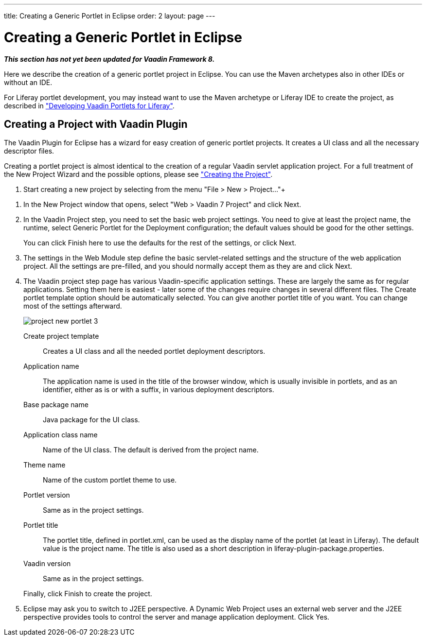 ---
title: Creating a Generic Portlet in Eclipse
order: 2
layout: page
---

[[portal.eclipse]]
= Creating a Generic Portlet in Eclipse

*_This section has not yet been updated for Vaadin Framework 8._*

Here we describe the creation of a generic portlet project in Eclipse. You can
use the Maven archetypes also in other IDEs or without an IDE.

For Liferay portlet development, you may instead want to use the Maven archetype
or Liferay IDE to create the project, as described in
<<dummy/../../../framework/portal/portal-liferay#portal.liferay,"Developing
Vaadin Portlets for Liferay">>.

[[portal.eclipse.vaadin]]
== Creating a Project with Vaadin Plugin

The Vaadin Plugin for Eclipse has a wizard for easy creation of generic portlet
projects. It creates a UI class and all the necessary descriptor files.

Creating a portlet project is almost identical to the creation of a regular
Vaadin servlet application project. For a full treatment of the New Project
Wizard and the possible options, please see
<<dummy/../../../framework/getting-started/getting-started-first-project#getting-started.first-project.creation,"Creating
the Project">>.

. Start creating a new project by selecting from the menu "File > New > Project..."+
//TODO Use ellipsis

//&lt;?dbfo-need height="8cm" ?&gt;
. In the [guilabel]#New Project# window that opens, select "Web > Vaadin 7 Project" and click [guibutton]#Next#.
//&lt;?dbfo-need height="10cm" ?&gt;
. In the [guilabel]#Vaadin Project# step, you need to set the basic web project
settings. You need to give at least the project name, the runtime, select
[guilabel]#Generic Portlet# for the [guilabel]#Deployment configuration#; the
default values should be good for the other settings.

ifdef::web[]
+
image::img/project-new-portlet-1.png[]
endif::web[]

+
You can click [guibutton]#Finish# here to use the defaults for the rest of the
settings, or click [guibutton]#Next#.

. The settings in the [guilabel]#Web Module# step define the basic servlet-related
settings and the structure of the web application project. All the settings are
pre-filled, and you should normally accept them as they are and click
[guibutton]#Next#.

. The [guilabel]#Vaadin project# step page has various Vaadin-specific application
settings. These are largely the same as for regular applications. Setting them
here is easiest - later some of the changes require changes in several different
files. The [guilabel]#Create portlet template# option should be automatically
selected. You can give another portlet title of you want. You can change most of
the settings afterward.

+
image::img/project-new-portlet-3.png[]

[guilabel]#Create project template#:: Creates a UI class and all the needed portlet deployment descriptors.

[guilabel]#Application name#:: The application name is used in the title of the browser window, which is
usually invisible in portlets, and as an identifier, either as is or with a
suffix, in various deployment descriptors.

[guilabel]#Base package name#:: Java package for the UI class.

[guilabel]#Application class name#:: Name of the UI class. The default is derived from the project name.

[guilabel]#Theme name#:: Name of the custom portlet theme to use.

[guilabel]#Portlet version#:: Same as in the project settings.

[guilabel]#Portlet title#:: The portlet title, defined in [filename]#portlet.xml#, can be used as the
display name of the portlet (at least in Liferay). The default value is the
project name. The title is also used as a short description in
[filename]#liferay-plugin-package.properties#.

[guilabel]#Vaadin version#:: Same as in the project settings.



+
Finally, click [guibutton]#Finish# to create the project.

. Eclipse may ask you to switch to J2EE perspective. A Dynamic Web Project uses an
external web server and the J2EE perspective provides tools to control the
server and manage application deployment. Click [guibutton]#Yes#.





